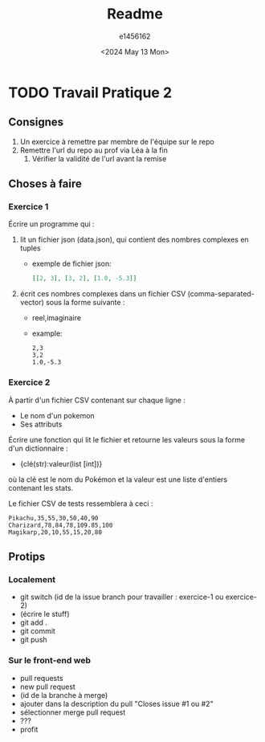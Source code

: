 #+title: Readme
#+author: e1456162
#+date: <2024 May 13 Mon>

* TODO Travail Pratique 2
DEADLINE: <2024-05-20 Mon>
** Consignes
1) Un exercice à remettre par membre de l'équipe sur le repo
2) Remettre l'url du repo au prof via Léa à la fin
   1) Vérifier la validité de l'url avant la remise

** Choses à faire
*** Exercice 1
Écrire un programme qui :
1) lit un fichier json (data.json), qui contient des nombres complexes en tuples
   + exemple de fichier json:
        #+begin_src json
        [[2, 3], [3, 2], [1.0, -5.3]]
        #+end_src
2) écrit ces nombres complexes dans un fichier CSV (comma-separated-vector) sous la forme suivante :
   + reel,imaginaire
   + example:
    #+begin_src csv
     2,3
     3,2
     1.0,-5.3
    #+end_src

*** Exercice 2
À partir d'un fichier CSV contenant sur chaque ligne :
 + Le nom d'un pokemon
 + Ses attributs
Écrire une fonction qui lit le fichier et retourne les valeurs sous la forme d'un dictionnaire :
 + {clé(str):valeur(list [int])}
où la clé est le nom du Pokémon et la valeur est une liste d'entiers contenant les stats.

Le fichier CSV de tests ressemblera à ceci :
#+begin_src csv
Pikachu,35,55,30,50,40,90
Charizard,78,84,78,109.85,100
Magikarp,20,10,55,15,20,80
#+end_src

** Protips
*** Localement
+ git switch (id de la issue branch pour travailler : exercice-1 ou exercice-2)
+ (écrire le stuff)
+ git add .
+ git commit
+ git push

*** Sur le front-end web
+ pull requests
+ new pull request
+ (id de la branche à merge)
+ ajouter dans la description du pull "Closes issue #1 ou #2"
+ sélectionner merge pull request
+ ???
+ profit
